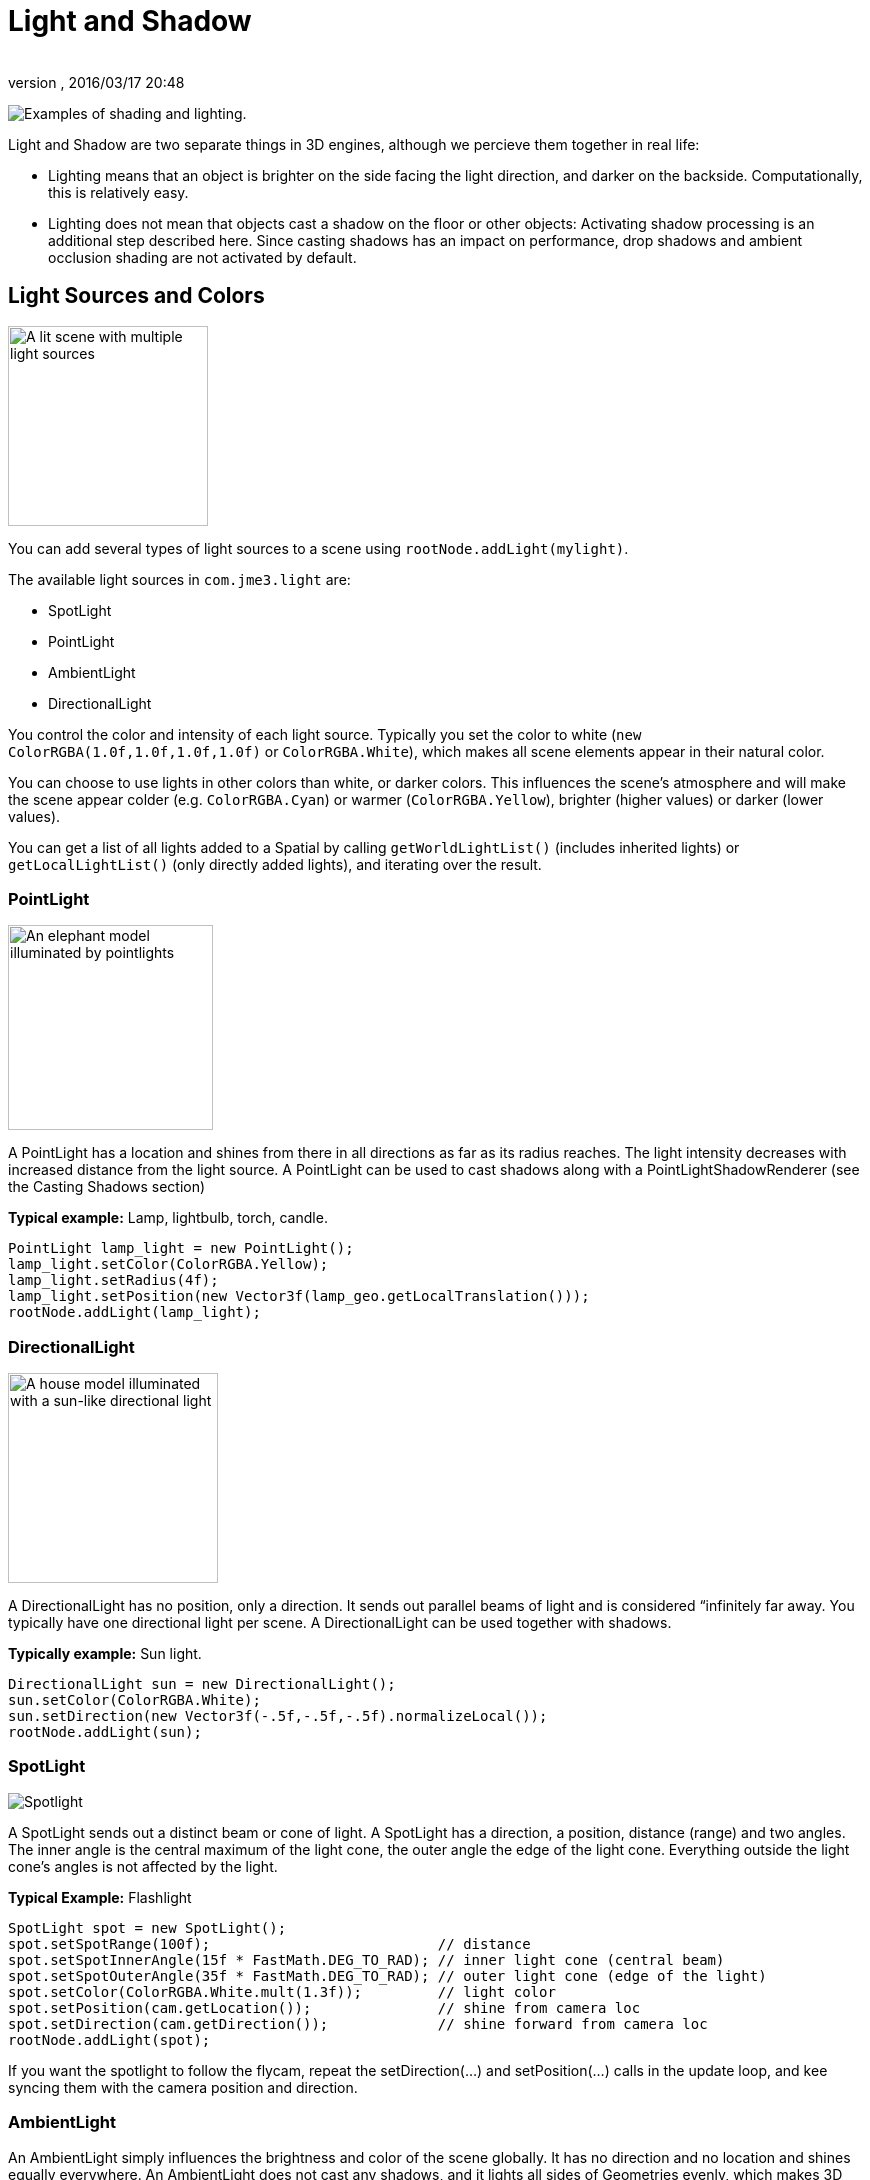 = Light and Shadow
:author: 
:revnumber: 
:revdate: 2016/03/17 20:48
:relfileprefix: ../../
:imagesdir: ../..
ifdef::env-github,env-browser[:outfilesuffix: .adoc]


image:jme3/advanced/shading-ani.gif[Examples of shading and lighting.,with="",height=""]


Light and Shadow are two separate things in 3D engines, although we percieve them together in real life:


*  Lighting means that an object is brighter on the side facing the light direction, and darker on the backside. Computationally, this is relatively easy. 
*  Lighting does not mean that objects cast a shadow on the floor or other objects: Activating shadow processing is an additional step described here. Since casting shadows has an impact on performance, drop shadows and ambient occlusion shading are not activated by default.





== Light Sources and Colors


image::jme3/advanced/light-sources.png[A lit scene with multiple light sources,with="300",height="200",align="right"]



You can add several types of light sources to a scene using `rootNode.addLight(mylight)`. 


The available light sources in `com.​jme3.​light` are:


*  SpotLight 
*  PointLight
*  AmbientLight
*  DirectionalLight

You control the color and intensity of each light source. Typically you set the color to white (`new ColorRGBA(1.0f,1.0f,1.0f,1.0f)` or `ColorRGBA.White`), which makes all scene elements appear in their natural color. 


You can choose to use lights in other colors than white, or darker colors. This influences the scene's atmosphere and will make the scene appear colder (e.g. `ColorRGBA.Cyan`) or warmer (`ColorRGBA.Yellow`), brighter (higher values) or darker (lower values).


You can get a list of all lights added to a Spatial by calling `getWorldLightList()` (includes inherited lights) or `getLocalLightList()` (only directly added lights), and iterating over the result.



=== PointLight


image::jme3/advanced/elephant-pointlights.png[An elephant model illuminated by pointlights,with="300",height="205",align="right"]



A PointLight has a location and shines from there in all directions as far as its radius reaches. The light intensity decreases with increased distance from the light source. A PointLight can be used to cast shadows along with a PointLightShadowRenderer (see the Casting Shadows section)


*Typical example:* Lamp, lightbulb, torch, candle.


[source,java]

----
PointLight lamp_light = new PointLight();
lamp_light.setColor(ColorRGBA.Yellow);
lamp_light.setRadius(4f);
lamp_light.setPosition(new Vector3f(lamp_geo.getLocalTranslation()));
rootNode.addLight(lamp_light);
----


=== DirectionalLight


image::jme3/advanced/house-directionallight.png[A house model illuminated with a sun-like directional light,with="300",height="210",align="right"]



A DirectionalLight has no position, only a direction. It sends out parallel beams of light and is considered “infinitely far away. You typically have one directional light per scene. A DirectionalLight can be used together with shadows. 


*Typically example:* Sun light.


[source,java]

----
DirectionalLight sun = new DirectionalLight();
sun.setColor(ColorRGBA.White);
sun.setDirection(new Vector3f(-.5f,-.5f,-.5f).normalizeLocal());
rootNode.addLight(sun);
----


=== SpotLight


image::jme3/advanced/spotlight.png[Spotlight,with="",height="",align="right"]



A SpotLight sends out a distinct beam or cone of light. A SpotLight has a direction, a position, distance (range) and two angles. The inner angle is the central maximum of the light cone, the outer angle the edge of the light cone. Everything outside the light cone's angles is not affected by the light.


*Typical Example:* Flashlight


[source,java]

----
SpotLight spot = new SpotLight();
spot.setSpotRange(100f);                           // distance
spot.setSpotInnerAngle(15f * FastMath.DEG_TO_RAD); // inner light cone (central beam)
spot.setSpotOuterAngle(35f * FastMath.DEG_TO_RAD); // outer light cone (edge of the light)
spot.setColor(ColorRGBA.White.mult(1.3f));         // light color
spot.setPosition(cam.getLocation());               // shine from camera loc
spot.setDirection(cam.getDirection());             // shine forward from camera loc
rootNode.addLight(spot);
----

If you want the spotlight to follow the flycam, repeat the setDirection(…) and setPosition(…) calls in the update loop, and kee syncing them with the camera position and direction.



=== AmbientLight

An AmbientLight simply influences the brightness and color of the scene globally. It has no direction and no location and shines equally everywhere. An AmbientLight does not cast any shadows, and it lights all sides of Geometries evenly, which makes 3D objects look unnaturally flat; this is why you typically do not use an AmbientLight alone without one of the other lights.  


*Typical example:* Regulate overall brightness, tinge the whole scene in a warm or cold color. 


[source,java]

----
AmbientLight al = new AmbientLight();
al.setColor(ColorRGBA.White.mult(1.3f));
rootNode.addLight(al);
----

+
`mylight.setColor(ColorRGBA.White.mult(1.3f));`



== Light Follows Spatial

You can use a `com.jme3.scene.control.LightControl` to make a SpotLight or PointLight follow a Spatial. This can be used for a flashlight being carried by a character, or for car headlights, or an aircraft's spotlight, etc.


[source,java]

----

PointLight myLight = new PointLight();
rootNode.addLight(myLight);
LightControl lightControl = new LightControl(myLight);
spatial.addControl(lightControl); // this spatial controls the position of this light.

----

Obviously, this does not apply to AmbientLights, which have no position.



== BasicShadowRenderer (deprecated)

Full code sample


*  link:http://code.google.com/p/jmonkeyengine/source/browse/trunk/engine/src/test/jme3test/light/TestShadow.java[TestShadow.java]


== Casting Shadows

For each type of non-ambient light source, JME3 implements two ways to simulate geometries casting shadows on other geometries:


*  a shadow renderer (which you apply to a viewport) and
*  a shadow filter (which you can add to a viewport's filter post-processor).
[cols="3", options="header"]
|===

a| light source class 
a| shadow renderer class 
a| shadow filter class 

a| DirectionalLight 
a| DirectionalLightShadowRenderer 
a| DirectionalLightShadowFilter 

a| PointLight 
a| PointLightShadowRenderer 
a| PointLightShadowFilter 

a| SpotLight 
a| SpotLightShadowRenderer 
a| SpotLightShadowFilter 

a| AmbientLight 
a| (not applicable) 
a| (not applicable) 

|===

You only need one shadow simulation per light source:  if you use shadow rendering, you won't need a shadow filter and vice versa.  Which way is more efficient depends partly on the complexity of your scene. All six shadow simulation classes have similar interfaces, so once you know how to use one, you can easily figure out the rest.


Shadow calculations (cast and receive) have a performance impact, so use them sparingly.  With shadow renderers, you can turn off shadow casting and/or shadow receiving for individual geometries, for portions of the scene graph, or for the entire scene:


[source,java]

----

spatial.setShadowMode(ShadowMode.Inherit);     // This is the default setting for new spatials.
rootNode.setShadowMode(ShadowMode.Off);        // Disable shadows for the whole scene, except where overridden. 
wall.setShadowMode(ShadowMode.CastAndReceive); // The wall can cast shadows and also receive them.
floor.setShadowMode(ShadowMode.Receive);       // Any shadows cast by the floor would be hidden by it.
airplane.setShadowMode(ShadowMode.Cast);       // There's nothing above the airplane to cast shadows on it.
ghost.setShadowMode(ShadowMode.Off);           // The ghost is translucent: it neither casts nor receives shadows.

----

Both shadow renderers and shadow filters use shadow modes to determine which objects can cast shadows. However, only the shadow renderers pay attention to shadow modes when determining which objects receive shadows.  With a shadow filter, shadow modes have no effect on which objects receive shadows.


Here's a sample application which demonstrates both DirectionalLightShadowRenderer and DirectionalLightShadowFilter:


*  link:http://code.google.com/p/jmonkeyengine/source/browse/trunk/engine/src/test/jme3test/light/TestDirectionalLightShadow.java[TestDirectionalLightShadow.java]

Here is the key code fragment:


[source,java]

----

        DirectionalLight sun = new DirectionalLight();
        sun.setColor(ColorRGBA.White);
        sun.setDirection(cam.getDirection());
        rootNode.addLight(sun);

        /* Drop shadows */
        final int SHADOWMAP_SIZE=1024;
        DirectionalLightShadowRenderer dlsr = new DirectionalLightShadowRenderer(assetManager, SHADOWMAP_SIZE, 3);
        dlsr.setLight(sun);
        viewPort.addProcessor(dlsr);

        DirectionalLightShadowFilter dlsf = new DirectionalLightShadowFilter(assetManager, SHADOWMAP_SIZE, 3);
        dlsf.setLight(sun);
        dlsf.setEnabled(true);
        FilterPostProcessor fpp = new FilterPostProcessor(assetManager);
        fpp.addFilter(dlsf);
        viewPort.addProcessor(fpp);

----

Constructor arguments:
 * your AssetManager object
 * size of the rendered shadow maps, in pixels per side (512, 1024, 2048, etc…)
 * the number of shadow maps rendered (more shadow maps = better quality, but slower)


Properties you can set:
 * setDirection(Vector3f) – the direction of the light
 * setLambda(0.65f) – to reduce the split size
 * setShadowIntensity(0.7f) – shadow darkness (1=black, 0=invisible)
 * setShadowZextend(float) – distance from camera to which shadows will be computed



== Parallel-Split Shadow Map (deprecated)

Full sample code


*  link:http://code.google.com/p/jmonkeyengine/source/browse/trunk/engine/src/test/jme3test/light/TestPssmShadow.java[TestPssmShadow.java]


image::jme3/advanced/shadow.png[A lit scene with PSSM drop shadows,with="300",height="200",align="right"]



[source,java]

----
private PssmShadowRenderer pssmRenderer;
...
public void simpleInitApp() {
    ....
    pssmRenderer = new PssmShadowRenderer(assetManager, 1024, 3);
    pssmRenderer.setDirection(new Vector3f(-.5f,-.5f,-.5f).normalizeLocal()); // light direction
    viewPort.addProcessor(pssmRenderer);

----


== Screen Space Ambient Occlusion

Full sample code


*  link:http://code.google.com/p/jmonkeyengine/source/browse/trunk/engine/src/test/jme3test/post/TestSSAO.java[jme3/src/test/jme3test/post/TestSSAO.java] – Screen-Space Ambient Occlusion shadows
*  link:http://code.google.com/p/jmonkeyengine/source/browse/trunk/engine/src/test/jme3test/post/TestTransparentSSAO.java[jme3/src/test/jme3test/post/TestTransparentSSAO.java] – Screen-Space Ambient Occlusion shadows plus transparancy
*  link:http://hub.jmonkeyengine.org/2010/08/screen-space-ambient-occlusion-for-jmonkeyengine-3-0/[Screen Space Ambient Occlusion for jMonkeyEngine (article)]

Ambient Occlusion refers to the shadows which nearby objects cast on each other under an ambient lighting. Screen Space Ambient Occlusion (SSAO) approximates how light radiates in real life.


In JME3, SSAO is implemented by adding an instance of `com.jme3.post.SSAOFilter` to a viewport which already simulates shadows using another method such as DirectionalLightShadowRenderer.


[source,java]

----

FilterPostProcessor fpp = new FilterPostProcessor(assetManager);
SSAOFilter ssaoFilter = new SSAOFilter(12.94f, 43.92f, 0.33f, 0.61f);
fpp.addFilter(ssaoFilter);
viewPort.addProcessor(fpp);

----

image:jme3/advanced/shading-textured-ani.gif[Shading with and without Ambient Occlusion,with="",height=""]

